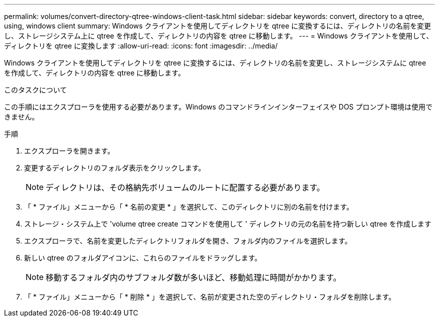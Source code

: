 ---
permalink: volumes/convert-directory-qtree-windows-client-task.html 
sidebar: sidebar 
keywords: convert, directory to a qtree, using, windows client 
summary: Windows クライアントを使用してディレクトリを qtree に変換するには、ディレクトリの名前を変更し、ストレージシステム上に qtree を作成して、ディレクトリの内容を qtree に移動します。 
---
= Windows クライアントを使用して、ディレクトリを qtree に変換します
:allow-uri-read: 
:icons: font
:imagesdir: ../media/


[role="lead"]
Windows クライアントを使用してディレクトリを qtree に変換するには、ディレクトリの名前を変更し、ストレージシステムに qtree を作成して、ディレクトリの内容を qtree に移動します。

.このタスクについて
この手順にはエクスプローラを使用する必要があります。Windows のコマンドラインインターフェイスや DOS プロンプト環境は使用できません。

.手順
. エクスプローラを開きます。
. 変更するディレクトリのフォルダ表示をクリックします。
+
[NOTE]
====
ディレクトリは、その格納先ボリュームのルートに配置する必要があります。

====
. 「 * ファイル」メニューから「 * 名前の変更 * 」を選択して、このディレクトリに別の名前を付けます。
. ストレージ・システム上で 'volume qtree create コマンドを使用して ' ディレクトリの元の名前を持つ新しい qtree を作成します
. エクスプローラで、名前を変更したディレクトリフォルダを開き、フォルダ内のファイルを選択します。
. 新しい qtree のフォルダアイコンに、これらのファイルをドラッグします。
+
[NOTE]
====
移動するフォルダ内のサブフォルダ数が多いほど、移動処理に時間がかかります。

====
. 「 * ファイル」メニューから「 * 削除 * 」を選択して、名前が変更された空のディレクトリ・フォルダを削除します。

